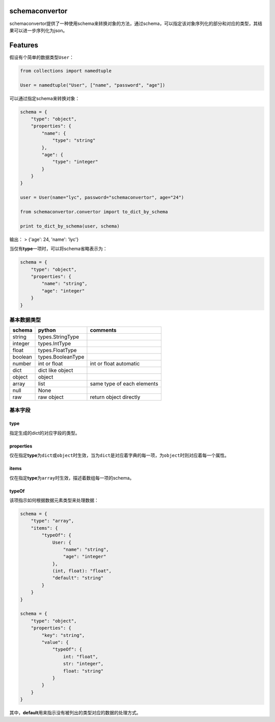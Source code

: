 schemaconvertor
===============

schemaconvertor提供了一种使用schema来转换对象的方法，通过schema，可以指定该对象序列化的部分和对应的类型，其结果可以进一步序列化为json。

Features
========

假设有个简单的数据类型\ ``User``\ ：

.. code:: py

    from collections import namedtuple

    User = namedtuple("User", ["name", "password", "age"])

可以通过指定schema来转换对象：

.. code:: py

    schema = {
        "type": "object",
        "properties": {
            "name": {
                "type": "string"
            },
            "age": {
                "type": "integer"
            }
        }
    }

    user = User(name="lyc", password="schemaconvertor", age="24")

    from schemaconvertor.convertor import to_dict_by_schema

    print to_dict_by_schema(user, schema)

输出： > {'age': 24, 'name': 'lyc'}

当仅有\ **type**\ 一项时，可以将schema省略表示为：

.. code:: py

    schema = {
        "type": "object",
        "properties": {
            "name": "string",
            "age": "integer"
        }
    }

基本数据类型
------------

+-----------+---------------------+------------------------------+
| schema    | python              | comments                     |
+===========+=====================+==============================+
| string    | types.StringType    |                              |
+-----------+---------------------+------------------------------+
| integer   | types.IntType       |                              |
+-----------+---------------------+------------------------------+
| float     | types.FloatType     |                              |
+-----------+---------------------+------------------------------+
| boolean   | types.BooleanType   |                              |
+-----------+---------------------+------------------------------+
| number    | int or float        | int or float automatic       |
+-----------+---------------------+------------------------------+
| dict      | dict like object    |                              |
+-----------+---------------------+------------------------------+
| object    | object              |                              |
+-----------+---------------------+------------------------------+
| array     | list                | same type of each elements   |
+-----------+---------------------+------------------------------+
| null      | None                |                              |
+-----------+---------------------+------------------------------+
| raw       | raw object          | return object directly       |
+-----------+---------------------+------------------------------+

基本字段
--------

type
~~~~

指定生成的dict的对应字段的类型。

properties
~~~~~~~~~~

仅在指定\ **type**\ 为\ ``dict``\ 或\ ``object``\ 时生效，当为\ ``dict``\ 是对应着字典的每一项，为\ ``object``\ 时则对应着每一个属性。

items
~~~~~

仅在指定\ **type**\ 为\ ``array``\ 时生效，描述着数组每一项的schema。

typeOf
~~~~~~

该项指示如何根据数据元素类型来处理数据：

.. code:: py

    schema = {
        "type": "array",
        "items": {
            "typeOf": {
                User: {
                    "name": "string",
                    "age": "integer"
                },
                (int, float): "float",
                "default": "string"
            }
        }
    }

    schema = {
        "type": "object",
        "properties": {
            "key": "string",
            "value": {
                "typeOf": {
                    int: "float",
                    str: "integer",
                    float: "string"
                }
            }
        }
    }

其中，\ **default**\ 用来指示没有被列出的类型对应的数据的处理方式。
